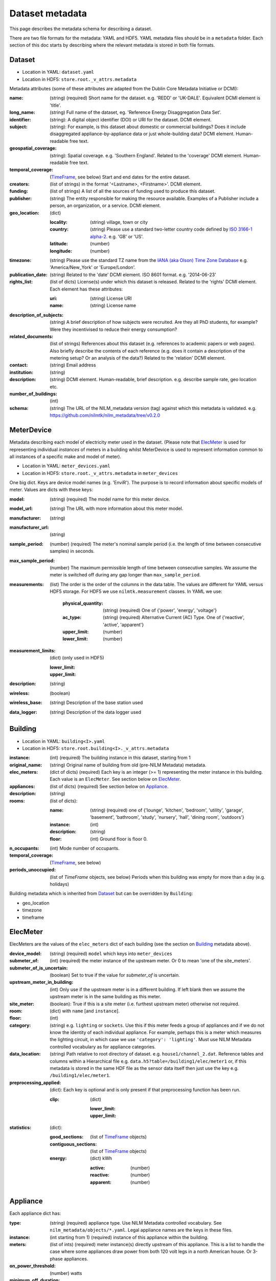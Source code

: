 ****************
Dataset metadata
****************

This page describes the metadata schema for describing a dataset.

There are two file formats for the metadata: YAML and HDF5.  
YAML metadata files should be in a ``metadata`` folder.
Each section of this doc starts by describing where the relevant
metadata is stored in both file formats.


Dataset
-------

* Location in YAML: ``dataset.yaml``
* Location in HDF5: ``store.root._v_attrs.metadata``

Metadata attributes (some of these attributes are adapted from the
Dublin Core Metadata Initiative or DCMI):

:name: (string) (required) Short name for the dataset.  e.g. 'REDD' or
       'UK-DALE'.  Equivalent DCMI element is 'title'.
:long_name: (string) Full name of the dataset, eg. 'Reference Energy
            Disaggregation Data Set'.
:identifier: (string): A digital object identifier (DOI) or URI for
             the dataset.  DCMI element.
:subject: (string): For example, is this dataset about domestic or
          commercial buildings?  Does it include disaggregated
          appliance-by-appliance data or just whole-building data?
          DCMI element.  Human-readable free text.
:geospatial_coverage: (string): Spatial coverage.  e.g. 'Southern
                      England'. Related to the 'coverage' DCMI
                      element.  Human-readable free text.
:temporal_coverage: (`TimeFrame`_, see below) Start and end dates for
                    the entire dataset.
:creators: (list of strings) in the format '<Lastname>,
           <Firstname>'. DCMI element.
:funding: (list of strings) A list of all the sources of funding used
          to produce this dataset.
:publisher: (string) The entity responsible for making the resource
            available. Examples of a Publisher include a person, an
            organization, or a service. DCMI element.
:geo_location: (dict)

   :locality: (string) village, town or city
   :country: (string) Please use a standard two-letter country code
             defined by `ISO 3166-1 alpha-2
             <http://en.wikipedia.org/wiki/ISO_3166-1_alpha-2>`_. e.g. 'GB' or 'US'.
   :latitude: (number)
   :longitude: (number)

:timezone: (string) Please use the standard TZ name from the `IANA
           (aka Olson) Time Zone Database
           <http://en.wikipedia.org/wiki/List_of_tz_database_time_zones>`_ 
           e.g. 'America/New_York' or 'Europe/London'.
:publication_date: (string) Related to the 'date' DCMI element.  ISO
                   8601 format.  e.g. '2014-06-23'
:rights_list: (list of dicts) License(s) under which this dataset is released.  Related to the 'rights' DCMI element.  Each element has these attributes:

   :uri: (string) License URI
   :name: (string) License name
:description_of_subjects: (string) A brief description of how subjects
                          were recruited.  Are they all PhD students,
                          for example?  Were they incentivised to
                          reduce their energy consumption?
:related_documents: (list of strings) References about this dataset
                    (e.g. references to academic papers or web pages).
                    Also briefly describe the contents of each
                    reference (e.g. does it contain a description of
                    the metering setup? Or an analysis of the data?)
                    Related to the 'relation' DCMI element.
:contact: (string) Email address
:institution: (string)
:description: (string) DCMI element.  Human-readable, brief
              description.  e.g. describe sample rate, geo location etc.
:number_of_buildings: (int)
:schema: (string) The URL of the NILM_metadata version (tag) against
         which this metadata is
         validated. e.g. https://github.com/nilmtk/nilm_metadata/tree/v0.2.0


MeterDevice
-----------

Metadata describing each model of electricity meter used in the
dataset.  (Please note that `ElecMeter`_ is used for representing
individual *instances* of meters in a building whilst MeterDevice is
used to represent information common to all instances of a specific
make and model of meter).

* Location in YAML: ``meter_devices.yaml``
* Location in HDF5: ``store.root._v_attrs.metadata`` in ``meter_devices``

One big dict.  Keys are device model names (e.g. 'EnviR').  The
purpose is to record information about specific models of meter.
Values are dicts with these keys:

:model: (string) (required) The model name for this meter device.
:model_url: (string) The URL with more information about this meter model.
:manufacturer: (string)
:manufacturer_url: (string)
:sample_period: (number) (required) The meter's nominal sample period
               (i.e. the length of time between consecutive
               samples) in seconds.
:max_sample_period: (number) The maximum permissible length of time
                   between consecutive samples.  We assume the
                   meter is switched off during any gap longer
                   than ``max_sample_period``.
:measurements: (list) The order is the order of the columns in the
  data table.  The values are different for YAML versus HDF5 storage.
  For HDF5 we use ``nilmtk.measurement`` classes.  In YAML we use:

   :physical_quantity: (string) (required) One of {'power', 'energy',
                       'voltage'}
   :ac_type: (string) (required) Alternative Current (AC) Type. One
             of {'reactive', 'active', 'apparent'}
   :upper_limit: (number)
   :lower_limit: (number)
:measurement_limits: (dict) (only used in HDF5)

   :lower_limit:
   :upper_limit:
:description: (string)
:wireless: (boolean)
:wireless_base: (string) Description of the base station used
:data_logger: (string) Description of the data logger used


Building
--------

* Location in YAML: ``building<I>.yaml``
* Location in HDF5: ``store.root.building<I>._v_attrs.metadata``

:instance: (int) (required) The building instance in this dataset, starting from 1
:original_name: (string) Original name of building from old (pre-NILM
                Metadata) metadata.
:elec_meters: (dict of dicts) (required) Each key is an integer
              (>= 1) representing the meter instance in this building.
              Each value is an ``ElecMeter``. See section below on
              `ElecMeter`_.
:appliances: (list of dicts) (required) See section below on `Appliance`_.
:description: (string)
:rooms: (list of dicts):

   :name: (string) (required) one of {'lounge', 'kitchen', 'bedroom', 'utility',
                           'garage', 'basement', 'bathroom', 'study',
                           'nursery', 'hall', 'dining room',
                           'outdoors'}
   :instance: (int)
   :description: (string)
   :floor: (int) Ground floor is floor 0.
:n_occupants: (int) Mode number of occupants.
:temporal_coverage: (`TimeFrame`_, see below)
:periods_unoccupied: (list of `TimeFrame` objects, see below) Periods when this
                     building was empty for more than a day
                     (e.g. holidays)


Building metadata which is inherited from `Dataset`_ but can be
overridden by ``Building``:

* geo_location
* timezone
* timeframe


ElecMeter
---------

ElecMeters are the values of the ``elec_meters`` dict of each building (see the
section on `Building`_ metadata above).

:device_model: (string) (required) ``model`` which keys into ``meter_devices``
:submeter_of: (int) (required) the meter instance of the upstream meter.  Or 0
              to mean 'one of the site_meters'.
:submeter_of_is_uncertain: (boolean) Set to true if the value for
                           `submeter_of` is uncertain.
:upstream_meter_in_building: (int) Only use if the upstream meter is
                             in a different building.  If left blank
                             then we assume the upstream meter is in
                             the same building as this meter.
:site_meter: (boolean): True if this is a site meter (i.e. furthest
             upstream meter) otherwise not required.

:room: (dict) with ``name`` [and ``instance``].

:floor: (int)

:category: (string) e.g. ``lighting`` or ``sockets``.  Use this if this meter
           feeds a group of appliances and if we do not know the
           identity of each individual appliance.  For example, perhaps
           this is a meter which measures the lighting circuit,
           in which case we use ``'category': 'lighting'``.
           Must use NILM Metadata controlled vocabulary as for
           appliance categories.

:data_location: (string) Path relative to root directory of
     dataset. e.g. ``house1/channel_2.dat``. Reference
     tables and columns within a Hierarchical
     file e.g. ``data.h5?table=/building1/elec/meter1`` or, if
     this metadata is stored in the same HDF file as the
     sensor data itself then just use the key e.g. ``/building1/elec/meter1``.

:preprocessing_applied: (dict): Each key is optional and is only
   present if that preprocessing function has been run.

   :clip: (dict)

      :lower_limit:
      :upper_limit:

:statistics: (dict):

   :good_sections: (list of `TimeFrame`_ objects)
   :contiguous_sections: (list of `TimeFrame`_ objects)
   :energy: (dict) kWh

      :active: (number)
      :reactive: (number)
      :apparent: (number)



Appliance
---------

Each appliance dict has:

:type: (string) (required) appliance type. Use NILM Metadata controlled
       vocabulary.  See ``nilm_metadata/objects/*.yaml``.  Legal
       appliance names are the keys in these files.
:instance: (int starting from 1) (required) instance of this appliance within
           the building.
:meters: (list of ints) (required) meter instance(s) directly
        upstream of this appliance.  This is a list to handle the case
        where some appliances draw power from both 120 volt legs in a
        north American house.  Or 3-phase appliances.
:on_power_threshold: (number) watts
:minimum_off_duration: (number in YAML; timedelta in HDF5)
:minimum_on_duration: (number in YAML; timedelta in HDF5)
:dominant_appliance: (boolean) Is this appliance responsible for 
          most of the power demand on this meter?
:room: (dict) with ``name`` [and ``instance``]
:count: (int) number of appliance instances.  If absent then assumed
        to be 1.
:multiple: (boolean) True if there are more than one but an unknown
           number of these appliances.  If there are more than one
           appliance and the exact number is known then use ``count``.
:control: (list of strings) Give a list of all control methods which
          apply.  For example, a video recorder would be both 'manual'
          and 'timer'.  The vocabulary is: {'timer', 'manual',
          'motion', 'sunlight', 'thermostat', 'always on'}
:efficiency_rating: (dict):

   :certification_name: (string) e.g. 'SEDBUK' or 'Energy Star 5.0'
   :rating: (string) e.g. 'A+'

:nominal_consumption: (dict):

   :on_power: (number) active power in watts when on.
   :standby_power: (number) active power in watts when in standby.
   :energy_per_year: (number) kWh per year
   :energy_per_cycle: (number) kWh per cycle

:components: (list of dicts): Components within this appliance. Each dict is an Appliance dict.
:model: (string)
:manufacturer: (string)
:original_name: (string)
:dates_active: (list of `TimeFrame`_ objects, see below) Can be used to specify
               a change in appliance over time (for example if one
               appliance is replaced with another).
:year_of_purchase: (int) Four-digit year.
:year_of_manufacture: (int) Four-digit year.
:subtype: (string)
:part_number: (string)
:gtin: (int) http://en.wikipedia.org/wiki/Global_Trade_Item_Number
:version: (string)

Additional properties are specified for some Appliance Types.  Please
look up objects in `objects/*.yaml` for details.

TimeFrame
---------

Represent an arbitrary time frame.  If either start or end is absent
then assume it equals the start or the end of the dataset,
respectively.  Please use `ISO 8601 format
<http://en.wikipedia.org/wiki/ISO_8601>`_ for dates or date times
(e.g. 2014-03-17 or 2014-03-17T21:00:52+00:00)

:start: (string)
:end: (string)
